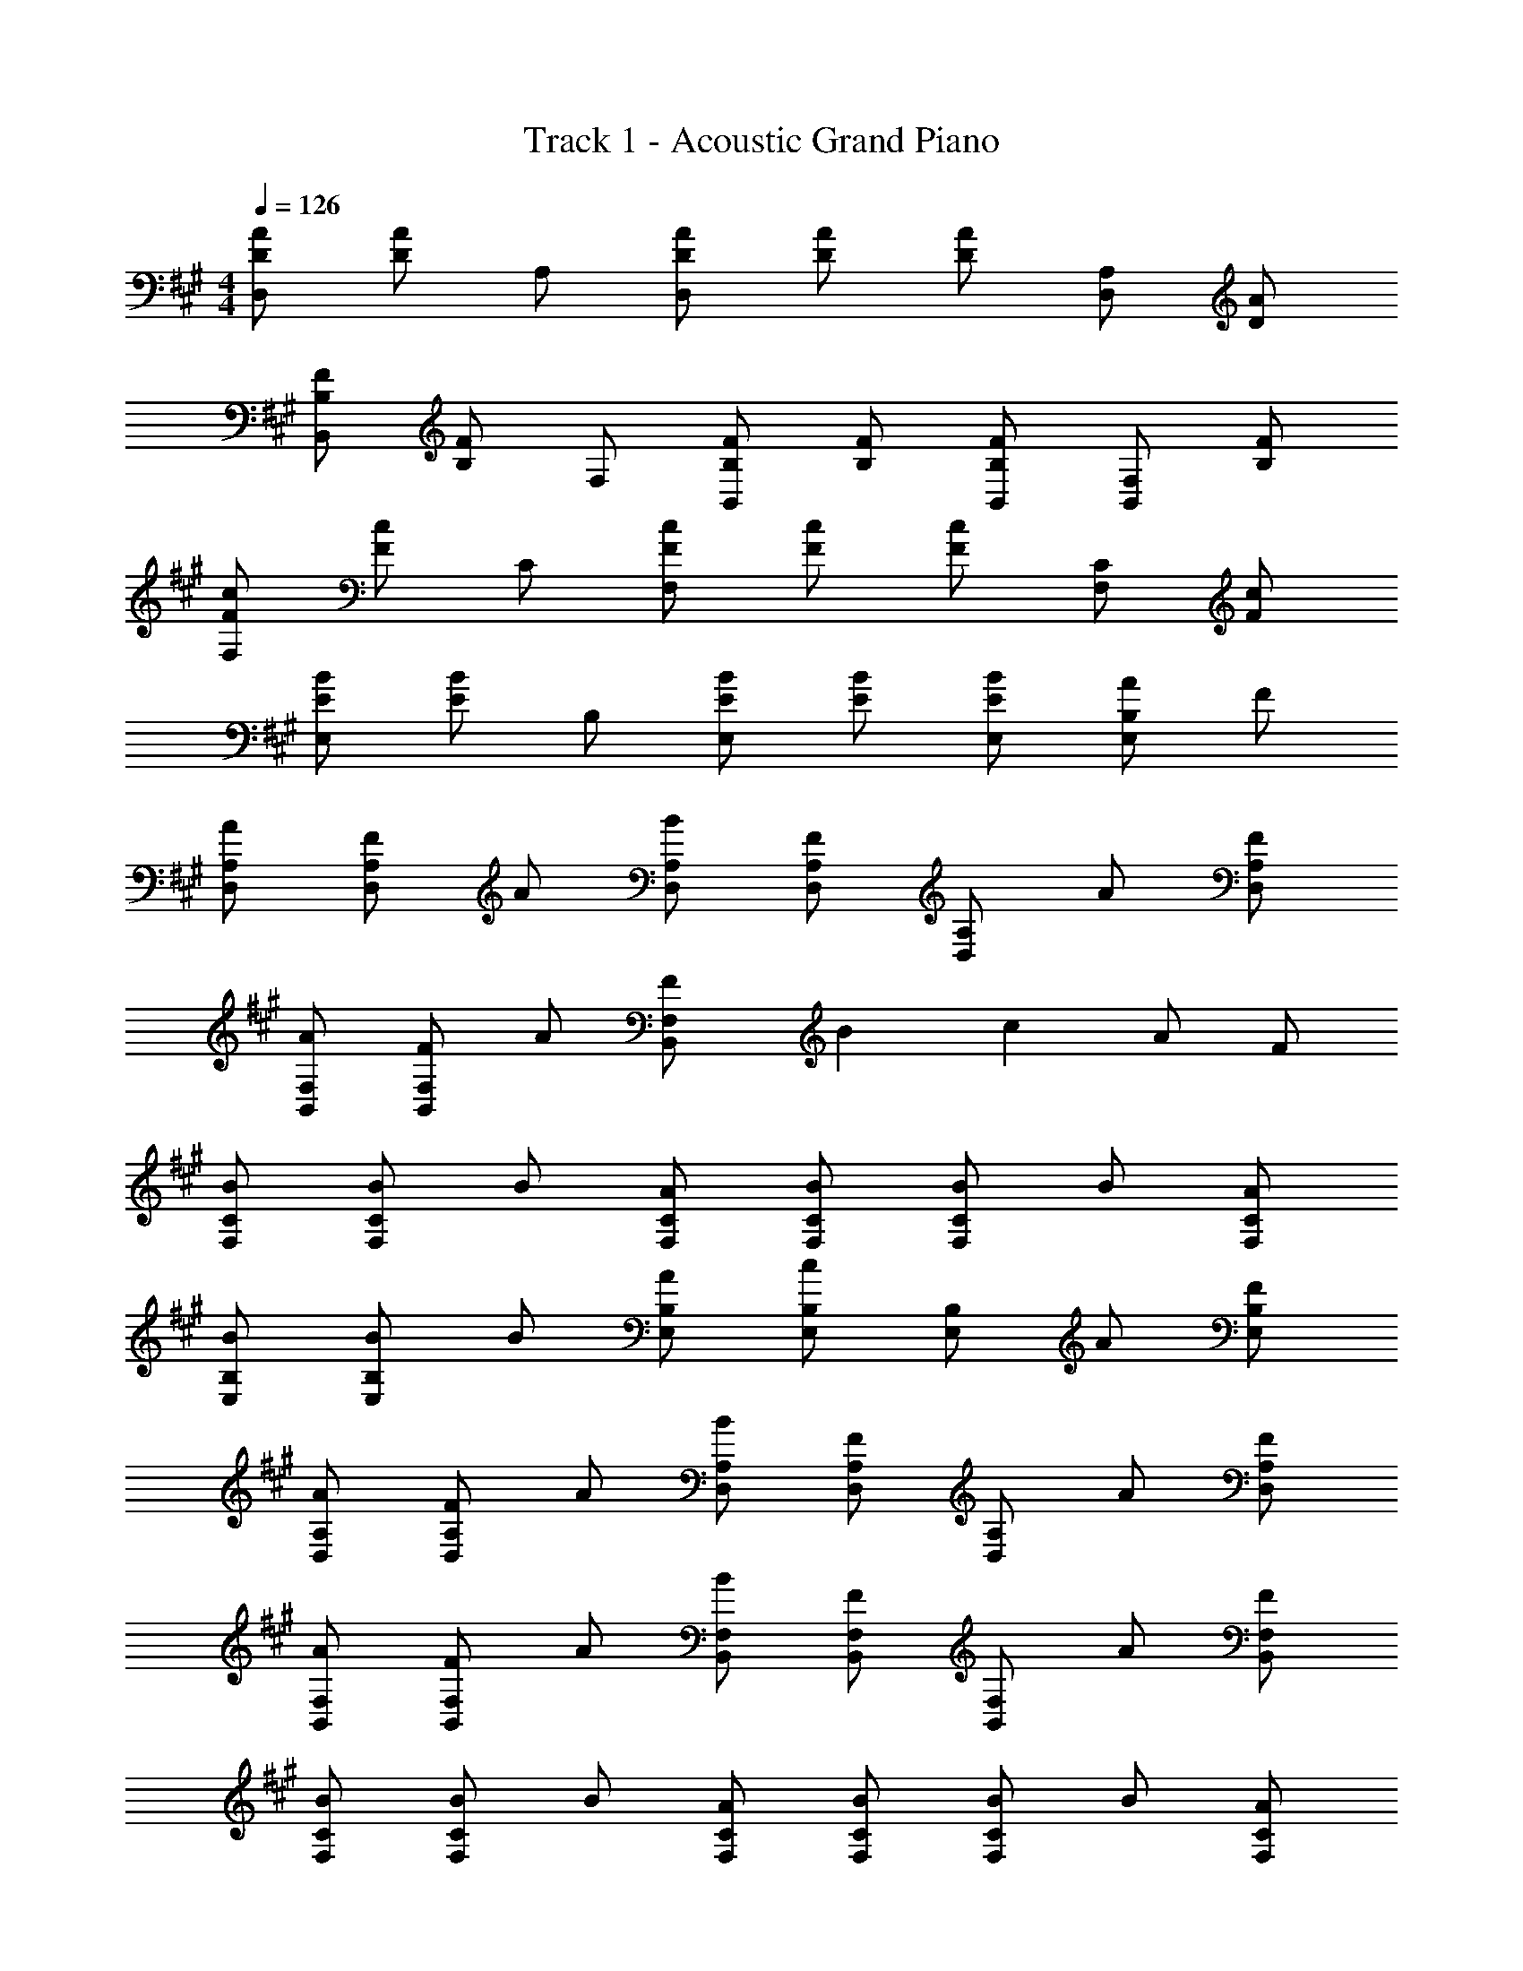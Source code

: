 X: 1
T: Track 1 - Acoustic Grand Piano
Z: ABC Generated by Starbound Composer v0.8.6
L: 1/4
M: 4/4
Q: 1/4=126
K: A
[D/A/D,/] [D/A/] A,/ [D/A/D,/] [D/A/] [D/A/] [D,/A,/] [D/A/] 
[B,/F/B,,/] [B,/F/] F,/ [B,/F/B,,/] [B,/F/] [B,/F/B,,/] [B,,/F,/] [B,/F/] 
[F/c/F,/] [F/c/] C/ [F/c/F,/] [F/c/] [F/c/] [F,/C/] [F/c/] 
[E/B/E,/] [E/B/] B,/ [E/B/E,/] [E/B/] [E/B/E,/] [A/E,/B,/] F/ 
[A/D,/A,/] [F/D,/A,/] A/ [B/D,/A,/] [F/D,/A,/] [D,/A,/] A/ [F/D,/A,/] 
[A/B,,/F,/] [F/B,,/F,/] A/ [F2/5B,,/F,/] B/10 c A/ F/ 
[B/F,/C/] [B/F,/C/] B/ [A/F,/C/] [B/F,/C/] [B/F,/C/] B/ [A/F,/C/] 
[B/E,/B,/] [B/E,/B,/] B/ [A/E,/B,/] [E,/B,/c] [E,/B,/] A/ [F/E,/B,/] 
[A/D,/A,/] [F/D,/A,/] A/ [B/D,/A,/] [F/D,/A,/] [D,/A,/] A/ [F/D,/A,/] 
[A/B,,/F,/] [F/B,,/F,/] A/ [B/B,,/F,/] [F/B,,/F,/] [B,,/F,/] A/ [F/B,,/F,/] 
[B/F,/C/] [B/F,/C/] B/ [A/F,/C/] [B/F,/C/] [B/F,/C/] B/ [A/F,/C/] 
[B/E,/B,/] [B/E,/B,/] B/ [A/E,/B,/] [E,/B,/c] [E,/B,/] [C/c/] [D/d/E,/B,/] 
[D,/A,/Ee] [D,/A,/] [z/Ee] [D,/A,/] [D,/A,/Ee] [D,/A,/] [C/c/] [D/d/D,/A,/] 
[B,,/F,/Ee] [B,,/F,/] [z/Ee] [B,,/F,/] [B,,/F,/Ee] [B,,/F,/] [G/g/] [B,,/F,/Ee] 
[F,/C/] [c/F,/C/] z/ [F,/C/] [F,/C/] [F,/C/] [E/e/] [F,/B,3/B3/] 
E,/ E,/ z/ [E,/B,/] [E,/B,/] [E,/B,/] [C/c/] [D/d/E,/B,/] 
[D,/A,/Ee] [D,/A,/] [z/Ee] [D,/A,/] [D,/A,/Ee] [D,/A,/] [E/e/] [E/e/D,/A,/] 
[B,,/F,/Ee] [B,,/F,/] [z/Ee] [B,,/F,/] [B,,/F,/Ee] [B,,/F,/] [A/a/] [B,,/F,/Ee] 
[F,/C/] [c/F,/C/] z/ [F,/C/] [F,/C/] [F,/C/] E/ [E/F,/C/] 
[E,/B,/] [E,/B,/] [z/cc'] [E,/B,/] [B/b/E,/B,/] [E,/B,/Aa] z/ [E,/B,/Aa] 
[D,/A,/D/] [A/D,/A,/D/] c/ [c/D,/A,/D/] [c/D,/A,/D/] [B/D,/A,/D/] B/ [A/D,/A,/D/] 
[B,,/F,/B,/A] [B,,/F,/B,/] c/ [c/B,,/F,/B,/] [c/B,,/F,/B,/] [B/B,,/F,/B,/] B/ [A/B,,/F,/B,/] 
[F,/C/F/A] [F,/C/F/] c/ [c/F,/C/F/] [c/F,/C/F/] [B/F,/C/F/] B/ [A/F,/C/F/] 
[E,/B,/E/B] [E,/B,/E/] [z/cc'] [E,/B,/E/] [B/b/E,/B,/E/] [E,/B,/E/Aa] z/ [E,/B,/E/Aa] 
[D,/A,/D/] [A/D,/A,/D/] c/ [c/D,/A,/D/] [c/D,/A,/D/] [B/D,/A,/D/] B/ [A/D,/A,/D/] 
[B,,/F,/B,/A] [B,,/F,/B,/] c/ [c/B,,/F,/B,/] [c/B,,/F,/B,/] [B/B,,/F,/B,/] B/ [A/B,,/F,/B,/] 
[F,/C/F/A] [F,/C/F/] c/ [c/F,/C/F/] [c/F,/C/F/] [B/F,/C/F/] B/ [A/F,/C/F/] 
[E,/B,/E/B] [E,/B,/E/] [z/cc'] [E,/B,/E/] [B/b/E,/B,/E/] [E,/B,/E/Aa] z/ [E,/B,/E/Aa] 
[D,/A,/D/] [A/D,/A,/D/] c/ [c/D,/A,/D/] [c/D,/A,/D/] [B/D,/A,/D/] B/ [A/D,/A,/D/] 
[B,,/F,/B,/A] [B,,/F,/B,/] c/ [c/B,,/F,/B,/] [c/B,,/F,/B,/] [B/B,,/F,/B,/] B/ [A/B,,/F,/B,/] 
[A/F,/C/F/] [A/F,/C/F/] c/ [c/F,/C/F/] [c/F,/C/F/] [B/F,/C/F/] B/ [A/F,/C/F/] 
[E,/B,/E/B] [E,/B,/E/] [z/cc'] [E,/B,/E/] [B/b/E,/B,/E/] [E,/B,/E/Aa] z/ [E,/B,/E/Aa] 
[D,/A,/D/] [A/D,/A,/D/] c/ [c/D,/A,/D/] [c/D,/A,/D/] [B/D,/A,/D/] B/ [A/D,/A,/D/] 
[B,,/F,/B,/A] [B,,/F,/B,/] c/ [c/B,,/F,/B,/] [c/B,,/F,/B,/] [B/B,,/F,/B,/] B/ [A/B,,/F,/B,/] 
[A/F,/C/F/] [F,/C/F/] z/ [A/F,/C/F/] [F,/C/F/] [A/F,/C/F/] a/ [e/F,/C/F/] 
[E,/B,/E/] [E,/B,/E/] [z/cc'] [E,/B,/E/] [B/b/E,/B,/E/] [E,/B,/E/Aa] z/ [E,/B,/E/A3a3] 
[D,/A,/D/] [D,/A,/D/] z/ [D,/A,/D/] [D,/A,/D/] [D,/A,/D/A] z/ [A/e/D,/A,/D/] 
[B,,/F,/B,/A3e3] [B,,/F,/B,/] z/ [B,,/F,/B,/] [B,,/F,/B,/] [B,,/F,/B,/] A/ [B,,/F,/B,/A9/c9/] 
[F,/C/F/] [F,/C/F/] z/ [F,/C/F/] [F,/C/F/] [F,/C/F/] z/ [F,/C/F/] 
[E,/B,/E/] [E,/B,/E/] [z/cc'] [E,/B,/E/] [B/b/E,/B,/E/] [E,/B,/E/Aa] z/ [E,/B,/E/A3a3] 
[D,/A,/D/] [D,/A,/D/] z/ [D,/A,/D/] [D,/A,/D/] [D,/A,/D/A] z/ [A/e/D,/A,/D/] 
[B,,/F,/B,/A3e3] [B,,/F,/B,/] z/ [B,,/F,/B,/] [B,,/F,/B,/] [B,,/F,/B,/] f/ [B,,/F,/B,/A9/c9/] 
[F,/C/F/] [F,/C/F/] z/ [F,/C/F/] [F,/C/F/] [F,/C/F/] z/ [F,/C/F/] 
[E,/B,/E/] [E,/B,/E/] z/ [E,/B,/E/] [E,/B,/E/] [F/E,/B,/E/] A/ [F/E,/B,/E/] 
[A/D,/A,/] [F/D,/A,/] A/ [B/D,/A,/] [F/D,/A,/] [A/D,/A,/] A/ [A/4D,/A,/] F/4 
[A/B,,/F,/] [A/B,,/F,/] A/ [C/B,,/F,/] [A,/B,,/F,/] [B,,/F,/] B/ [A/B,,/F,/] 
[B/F,/C/] [B/F,/C/] B/ [A/F,/C/] [B/F,/C/] [B/F,/C/] B/ [A/F,/C/] 
[B/E,/B,/] [B/E,/B,/] B/ [A/E,/B,/] [E,/B,/c] [E,/B,/] B/ [A/E,/B,/] 
[B/D,/A,/] [A/D,/A,/] B/ [B/D,/A,/] [F/D,/A,/] [F/D,/A,/] B/ [A/D,/A,/] 
[B/B,,/F,/] [F/B,,/F,/] A/ [A/B,,/F,/] [B,,/F,/F] [B,,/F,/] B/ [A/B,,/F,/] 
[B/F,/C/] [B/F,/C/] B/ [A/F,/C/] [B/F,/C/] [B/F,/C/] B/ [A/F,/C/] 
[B/E,/B,/] [B/E,/B,/] B/ [A/E,/B,/] [E,/B,/c] [E,/B,/] [C/c/] [D/d/E,/B,/] 
[D,/A,/Ee] [D,/A,/] [z/Ee] [D,/A,/] [E/e/D,/A,/] [E/e/D,/A,/] [C/c/] [D/d/D,/A,/] 
[B,,/F,/Ee] [B,,/F,/] [z/Ee] [B,,/F,/] [B,,/F,/Ee] [B,,/F,/] [A/a/] [B,,/F,/Ee] 
[F,/C/] [c/F,/C/] z/ [F,/C/] [F,/C/] [F,/C/] [E/e/] [F,/B,3/B3/] 
E,/ E,/ z/ [E,/B,/] [E,/B,/] [E,/B,/] [C/c/] [D/d/E,/B,/] 
[D,/A,/Ee] [D,/A,/] [z/Ee] [D,/A,/] [D,/A,/Ee] [D,/A,/] [C/c/] [D/d/D,/A,/] 
[B,,/F,/Ee] [B,,/F,/] [z/Ee] [B,,/F,/] [B,,/F,/Ee] [B,,/F,/] [A/a/] [B,,/F,/Ee] 
[F,/C/] [c/F,/C/] z/ [F,/C/] [F,/C/] [F,/C/] z/ [F,/C/] 
[E,/B,/] [E,/B,/] [z/cc'] [E,/B,/] [B/b/E,/B,/] [E,/B,/Aa] z/ [E,/B,/Aa] 
[D,/A,/D/] [A/D,/A,/D/] c/ [c/D,/A,/D/] [c/D,/A,/D/] [B/D,/A,/D/] B/ [A/D,/A,/D/] 
[B,,/F,/B,/A] [B,,/F,/B,/] c/ [c/B,,/F,/B,/] [c/B,,/F,/B,/] [B/B,,/F,/B,/] B/ [A/B,,/F,/B,/] 
[F,/C/F/A] [F,/C/F/] c/ [c/F,/C/F/] [c/F,/C/F/] [B/F,/C/F/] B/ [A/F,/C/F/] 
[E,/B,/E/B] [E,/B,/E/] [z/cc'] [E,/B,/E/] [B/b/E,/B,/E/] [E,/B,/E/Aa] z/ [E,/B,/E/Aa] 
[D,/A,/D/] [A/D,/A,/D/] c/ [c/D,/A,/D/] [c/D,/A,/D/] [B/D,/A,/D/] B/ [A/D,/A,/D/] 
[B,,/F,/B,/A] [B,,/F,/B,/] c/ [c/B,,/F,/B,/] [c/B,,/F,/B,/] [B/B,,/F,/B,/] B/ [A/B,,/F,/B,/] 
[F,/C/F/A] [F,/C/F/] c/ [c/F,/C/F/] [c/F,/C/F/] [B/F,/C/F/] B/ [A/F,/C/F/] 
[E,/B,/E/B] [E,/B,/E/] [z/cc'] [E,/B,/E/] [B/b/E,/B,/E/] [E,/B,/E/Aa] z/ [E,/B,/E/Aa] 
[D,/A,/D/] [A/D,/A,/D/] c/ [c/D,/A,/D/] [c/D,/A,/D/] [B/D,/A,/D/] B/ [A/D,/A,/D/] 
[B,,/F,/B,/A] [B,,/F,/B,/] c/ [c/B,,/F,/B,/] [c/B,,/F,/B,/] [B/B,,/F,/B,/] B/ [A/B,,/F,/B,/] 
[A/F,/C/F/] [A/F,/C/F/] c/ [c/F,/C/F/] [c/F,/C/F/] [B/F,/C/F/] B/ [A/F,/C/F/] 
[E,/B,/E/B] [E,/B,/E/] [z/cc'] [E,/B,/E/] [B/b/E,/B,/E/] [E,/B,/E/Aa] z/ [E,/B,/E/Aa] 
[D,/A,/D/] [A/D,/A,/D/] c/ [c/D,/A,/D/] [c/D,/A,/D/] [B/D,/A,/D/] B/ [A/D,/A,/D/] 
[B,,/F,/B,/A] [B,,/F,/B,/] c/ [c/B,,/F,/B,/] [c/B,,/F,/B,/] [B/B,,/F,/B,/] B/ [A/B,,/F,/B,/] 
[A/F,/C/F/] [F,/C/F/] z/ [A/F,/C/F/] [F,/C/F/] [A/F,/C/F/] a/ [e/F,/C/F/] 
[E,/B,/E/] [E,/B,/E/] [z/cc'] [E,/B,/E/] [B/b/E,/B,/E/] [E,/B,/E/Aa] z/ [E,/B,/E/A3a3] 
[z5/A,12E12] A [A/e/] 
[A3e3] f/ [A9/c9/] 
